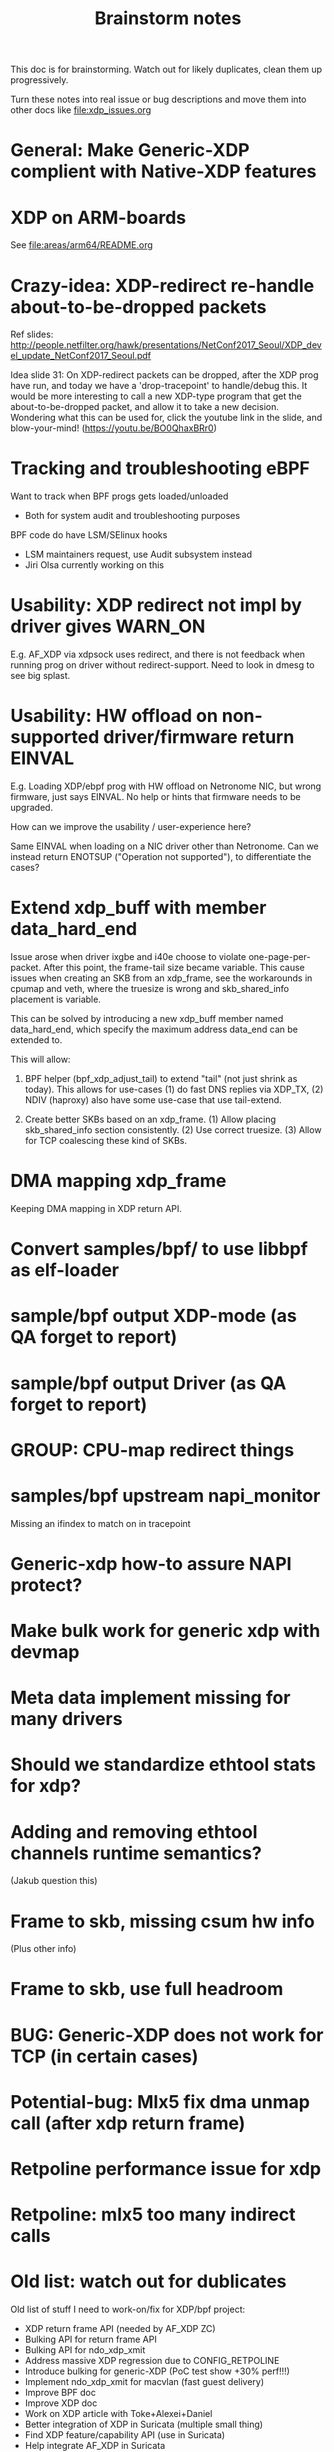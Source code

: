 #+TITLE: Brainstorm notes
#+OPTIONS: ^:nil

This doc is for brainstorming.  Watch out for likely duplicates, clean
them up progressively.

Turn these notes into real issue or bug descriptions and move them
into other docs like [[file:xdp_issues.org]]

* General: Make Generic-XDP complient with Native-XDP features


* XDP on ARM-boards

See [[file:areas/arm64/README.org]]

* Crazy-idea: XDP-redirect re-handle about-to-be-dropped packets

Ref slides: http://people.netfilter.org/hawk/presentations/NetConf2017_Seoul/XDP_devel_update_NetConf2017_Seoul.pdf

Idea slide 31: On XDP-redirect packets can be dropped, after the XDP
prog have run, and today we have a 'drop-tracepoint' to handle/debug
this.  It would be more interesting to call a new XDP-type program
that get the about-to-be-dropped packet, and allow it to take a new
decision.  Wondering what this can be used for, click the youtube link
in the slide, and blow-your-mind! (https://youtu.be/BO0QhaxBRr0)


* Tracking and troubleshooting eBPF

Want to track when BPF progs gets loaded/unloaded
 - Both for system audit and troubleshooting purposes

BPF code do have LSM/SElinux hooks
 - LSM maintainers request, use Audit subsystem instead
 - Jiri Olsa currently working on this

* Usability: XDP redirect not impl by driver gives WARN_ON

E.g. AF_XDP via xdpsock uses redirect, and there is not feedback when
running prog on driver without redirect-support.  Need to look in
dmesg to see big splast.

* Usability: HW offload on non-supported driver/firmware return EINVAL

E.g. Loading XDP/ebpf prog with HW offload on Netronome NIC, but wrong
firmware, just says EINVAL.  No help or hints that firmware needs to
be upgraded.

How can we improve the usability / user-experience here?

Same EINVAL when loading on a NIC driver other than Netronome.  Can we
instead return ENOTSUP ("Operation not supported"), to differentiate
the cases?

* Extend xdp_buff with member data_hard_end

Issue arose when driver ixgbe and i40e choose to violate
one-page-per-packet.  After this point, the frame-tail size became
variable.  This cause issues when creating an SKB from an xdp_frame,
see the workarounds in cpumap and veth, where the truesize is wrong
and skb_shared_info placement is variable.

This can be solved by introducing a new xdp_buff member named
data_hard_end, which specify the maximum address data_end can be
extended to.

This will allow:

 1. BPF helper (bpf_xdp_adjust_tail) to extend "tail" (not just shrink
    as today).  This allows for use-cases (1) do fast DNS replies via
    XDP_TX, (2) NDIV (haproxy) also have some use-case that use
    tail-extend.

 2. Create better SKBs based on an xdp_frame. (1) Allow placing
    skb_shared_info section consistently.  (2) Use correct truesize.
    (3) Allow for TCP coalescing these kind of SKBs.


* DMA mapping xdp_frame

Keeping DMA mapping in XDP return API.

* Convert samples/bpf/ to use libbpf as elf-loader

* sample/bpf output XDP-mode (as QA forget to report)

* sample/bpf output Driver (as QA forget to report)


* GROUP: CPU-map redirect things

* samples/bpf upstream napi_monitor

Missing an ifindex to match on in tracepoint




* Generic-xdp how-to assure NAPI protect?

* Make bulk work for generic xdp with devmap

* Meta data implement missing for many drivers

* Should we standardize ethtool stats for xdp?

* Adding and removing ethtool channels runtime semantics?
(Jakub question this)

* Frame to skb, missing csum hw info

(Plus other info)

* Frame to skb, use full headroom

* BUG: Generic-XDP does not work for TCP (in certain cases)


* Potential-bug: Mlx5 fix dma unmap call (after xdp return frame)

* Retpoline performance issue for xdp

* Retpoline: mlx5 too many indirect calls



* Old list: watch out for dublicates

Old list of stuff I need to work-on/fix for XDP/bpf project:
 * XDP return frame API (needed by AF_XDP ZC)
 * Bulking API for return frame API
 * Bulking API for ndo_xdp_xmit
 * Address massive XDP regression due to CONFIG_RETPOLINE
 * Introduce bulking for generic-XDP (PoC test show +30% perf!!!)
 * Implement ndo_xdp_xmit for macvlan (fast guest delivery)
 * Improve BPF doc
 * Improve XDP doc
 * Work on XDP article with Toke+Alexei+Daniel
 * Better integration of XDP in Suricata (multiple small thing)
 * Find XDP feature/capability API (use in Suricata)
 * Help integrate AF_XDP in Suricata
 * Ship bpftool in distros (start with static linked libbpf)
 * Make libbpf a shared lib in distros (fix lib versioning)
 * Help (Ahern) get XDP route/FIB lookup helper integrated
 * Work on bridge FIB table lookup helper
 * XDP get more info transferred to CPUMAP skb creation time
 * cpumap: RX hash support
 * cpumap: HW csum offload/info
 * Improve XDP cpumap redirect example: flow hashing (fix NIC HW hash)
 * Help get AF_XDP API and performance aligned
 * Help get AF_XDP zero-copy integrated via XDP return API
 * convert tracepoint to use ifindex instead of names (strcpy overhead)
 * XDP_REDIRECT: Detect buggy-drivers forgetting to clear per-CPU map
 * Streamline eBPF map-create return codes on errors
 * Upstream xdp_bench01 sample to be standard way to measure XDP perf
 * Fix that TCP traffic with XDP generic on virtual net_devices are broken
 * xdp: avoid leaking info stored in xdp_frame data on page reuse
 * XDP_REDIRECT implemement in every driver
 * XDP data-meta implemement in every driver
 * Improve samples/bpf: XDP progs should take ifconfig/net_device names
 * Improve samples/bpf: Avoid including ./arch/x86/include/asm/cpufeature.h

* XDP metadata: dynamic descriptor offloads via BTF

* Napatech have descriptors in-front of packet payload

Proprietary commercial companies like NapaTech, which also maps packets
into userspace, deliver dynamic descriptor info in-front of the packet,
like our data_meta area.

As far as I can see, via their public docs[4], they have 4 different
dynamic descriptor formats.  With BTF and metadata we should have more
flexibility than them :-)

It is a bit interesting to look at what they expose. I recommend
looking/clicking at the header-file[5][6][7][8] as it shows they use a
lot of C-bit-fields to compress the size.  Do BTF support C-bit fields?

[4] https://docs.napatech.com/search/all?query=Dynamic+Packet+Descriptor
[5] pktdescr_dyn1.h https://docs.napatech.com/reader/Gtwjm73bddn7nrHz1NxHZw/leAUnFb_t2il~h4y1tNPpw
[6] pktdescr_dyn2.h https://docs.napatech.com/reader/GHSQQPQbWLPdJUmxIkO91Q/7cYsE5yb3DLpomSTEeL_bQ
[7] pktdescr_dyn3.h https://docs.napatech.com/reader/GHSQQPQbWLPdJUmxIkO91Q/hcQobdatqtY2j2nmrZ577A
[8] pktdescr_dyn4.h https://docs.napatech.com/reader/GHSQQPQbWLPdJUmxIkO91Q/2LaoD2p2mvxpkNOVvBPBqg

I find it interesting to see that in (dyn1+2), default decode offsets
into the packet of L3 and L4 (and L4 payload), but allows them to be
programmable.
 Also notice the "color" members, which are programmable, and sometimes
are use as a 64-bit unique correlation key[8] (e.g. identifying flows).


Maybe I should have looked at their standard format before the dynamic(?)
Their pktdescr_std0.h [9] is placed in front of all packets being
received by the adapter when the adapter is operating in STANDARD or
EXTENDED mode.
The Extended descriptors are placed after pktdescr_std0.h [9], which
contains a lot of info on the types in different layers, see[10][11][12].

[9] pktdescr_std0.h https://docs.napatech.com/reader/GHSQQPQbWLPdJUmxIkO91Q/mRPP74KNQXIJtSyWBBHMKA
[10] pktdescr_ext7.h https://docs.napatech.com/reader/GHSQQPQbWLPdJUmxIkO91Q/GXhjyPfAPJ6Rr7k8KR4KsQ
[11] pktdescr_ext8.h https://docs.napatech.com/reader/GHSQQPQbWLPdJUmxIkO91Q/NWaAIAROOdyXvy~OV4pl6A
[12] pktdescr_ext9.h https://docs.napatech.com/reader/GHSQQPQbWLPdJUmxIkO91Q/LVIq8m_b0_44QIIAqcdLew
